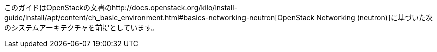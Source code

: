 このガイドはOpenStackの文書のhttp://docs.openstack.org/kilo/install-guide/install/apt/content/ch_basic_environment.html#basics-networking-neutron[OpenStack Networking (neutron)]に基づいた次のシステムアーキテクチャを前提としています。


